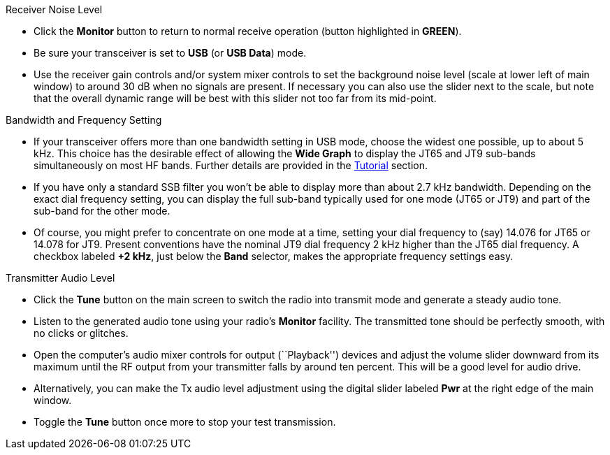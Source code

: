 // Status=review
.Receiver Noise Level

- Click the *Monitor* button to return to normal receive operation
(button highlighted in [green]*GREEN*).

- Be sure your transceiver is set to *USB* (or *USB Data*) mode.

- Use the receiver gain controls and/or system mixer controls to set
the background noise level (scale at lower left of main window) to
around 30 dB when no signals are present.  If necessary you can also
use the slider next to the scale, but note that the overall dynamic
range will be best with this slider not too far from its mid-point.

.Bandwidth and Frequency Setting

- If your transceiver offers more than one bandwidth setting in USB
mode, choose the widest one possible, up to about 5 kHz.  This choice
has the desirable effect of allowing the *Wide Graph* to display the
JT65 and JT9 sub-bands simultaneously on most HF bands.  Further 
details are provided in the <<TUTORIAL,Tutorial>> section.

- If you have only a standard SSB filter you won’t be able to display
more than about 2.7 kHz bandwidth.  Depending on the exact dial
frequency setting, you can display the full sub-band typically used
for one mode (JT65 or JT9) and part of the sub-band for the other
mode.

- Of course, you might prefer to concentrate on one mode at a time,
setting your dial frequency to (say) 14.076 for JT65 or 14.078 for
JT9.  Present conventions have the nominal JT9 dial frequency 2 kHz
higher than the JT65 dial frequency.  A checkbox labeled *+2 kHz*,
just below the *Band* selector, makes the appropriate frequency
settings easy.

.Transmitter Audio Level

* Click the *Tune* button on the main screen to switch the
radio into transmit mode and generate a steady audio tone. 

* Listen to the generated audio tone using your radio’s *Monitor*
facility. The transmitted tone should be perfectly smooth, with no
clicks or glitches.

* Open the computer’s audio mixer controls for output (``Playback'')
devices and adjust the volume slider downward from its maximum until
the RF output from your transmitter falls by around ten percent.  This
will be a good level for audio drive.

* Alternatively, you can make the Tx audio level adjustment using the
digital slider labeled *Pwr* at the right edge of the main window.

* Toggle the *Tune* button once more to stop your test transmission. 
